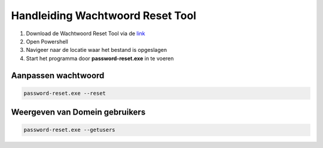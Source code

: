 Handleiding Wachtwoord Reset Tool
=================================

1. Download de Wachtwoord Reset Tool via de `link <https://github.com/jebr/wachtwoord-reset-tool/blob/main/password-reset.exe>`_
2. Open Powershell
3. Navigeer naar de locatie waar het bestand is opgeslagen
4. Start het programma door **password-reset.exe** in te voeren

Aanpassen wachtwoord
--------------------
.. code-block:: bash

   password-reset.exe --reset

Weergeven van Domein gebruikers
-------------------------------
.. code-block:: bash

   password-reset.exe --getusers